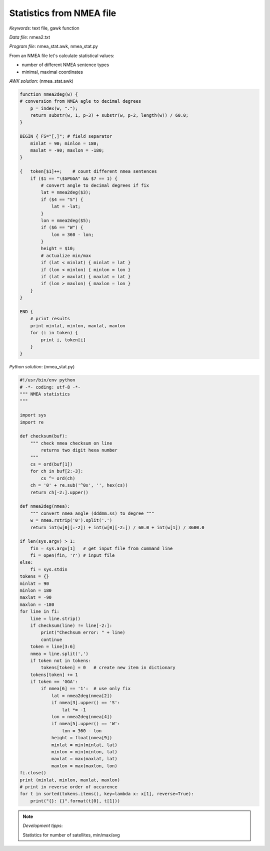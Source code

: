 Statistics from NMEA file
=========================

*Keywords*: text file, gawk function

*Data file*: nmea2.txt

*Program file*: nmea_stat.awk, nmea_stat.py

From an NMEA file let's calculate statistical values:

* number of different NMEA sentence types
* minimal, maximal coordinates

*AWK solution*: (nmea_stat.awk)

.. code:: gawk

    function nmea2deg(w) {
    # conversion from NMEA agle to decimal degrees
        p = index(w, ".");
        return substr(w, 1, p-3) + substr(w, p-2, length(w)) / 60.0;
    }

    BEGIN { FS="[,]"; # field separator 
        minlat = 90; minlon = 180;
        maxlat = -90; maxlon = -180;
    }

    {   token[$1]++;    # count different nmea sentences
        if ($1 == "\$GPGGA" && $7 == 1) {
            # convert angle to decimal degrees if fix
            lat = nmea2deg($3);
            if ($4 == "S") {
                lat = -lat;
            }
            lon = nmea2deg($5);
            if ($6 == "W") {
                lon = 360 - lon;
            }
            height = $10;
            # actualize min/max
            if (lat < minlat) { minlat = lat }
            if (lon < minlon) { minlon = lon }
            if (lat > maxlat) { maxlat = lat }
            if (lon > maxlon) { maxlon = lon }
        }
    }

    END {
        # print results
        print minlat, minlon, maxlat, maxlon
        for (i in token) {
            print i, token[i]
        }
    }

*Python solution*: (nmea_stat.py)

.. code:: python

    #!/usr/bin/env python
    # -*- coding: utf-8 -*-
    """ NMEA statistics
    """

    import sys
    import re

    def checksum(buf):
        """ check nmea checksum on line
            returns two digit hexa number
        """
        cs = ord(buf[1])
        for ch in buf[2:-3]:
            cs ^= ord(ch)
        ch = '0' + re.sub('^0x', '', hex(cs))
        return ch[-2:].upper()

    def nmea2deg(nmea):
        """ convert nmea angle (dddmm.ss) to degree """
        w = nmea.rstrip('0').split('.')
        return int(w[0][:-2]) + int(w[0][-2:]) / 60.0 + int(w[1]) / 3600.0
        
    if len(sys.argv) > 1:
        fin = sys.argv[1]   # get input file from command line
        fi = open(fin, 'r') # input file
    else:
        fi = sys.stdin
    tokens = {}
    minlat = 90
    minlon = 180
    maxlat = -90
    maxlon = -180
    for line in fi:
        line = line.strip()
        if checksum(line) != line[-2:]:
            print("Chechsum error: " + line)
            continue
        token = line[3:6]
        nmea = line.split(',')
        if token not in tokens:
            tokens[token] = 0   # create new item in dictionary
        tokens[token] += 1
        if token == 'GGA':
            if nmea[6] == '1':  # use only fix
                lat = nmea2deg(nmea[2])
                if nmea[3].upper() == 'S':
                    lat *= -1
                lon = nmea2deg(nmea[4])
                if nmea[5].upper() == 'W':
                    lon = 360 - lon
                height = float(nmea[9])
                minlat = min(minlat, lat)
                minlon = min(minlon, lat)
                maxlat = max(maxlat, lat)
                maxlon = max(maxlon, lon)
    fi.close()
    print (minlat, minlon, maxlat, maxlon)
    # print in reverse order of occurence
    for t in sorted(tokens.items(), key=lambda x: x[1], reverse=True):
        print("{}: {}".format(t[0], t[1]))

.. note:: *Development tipps*:

    Statistics for number of satellites, min/max/avg
